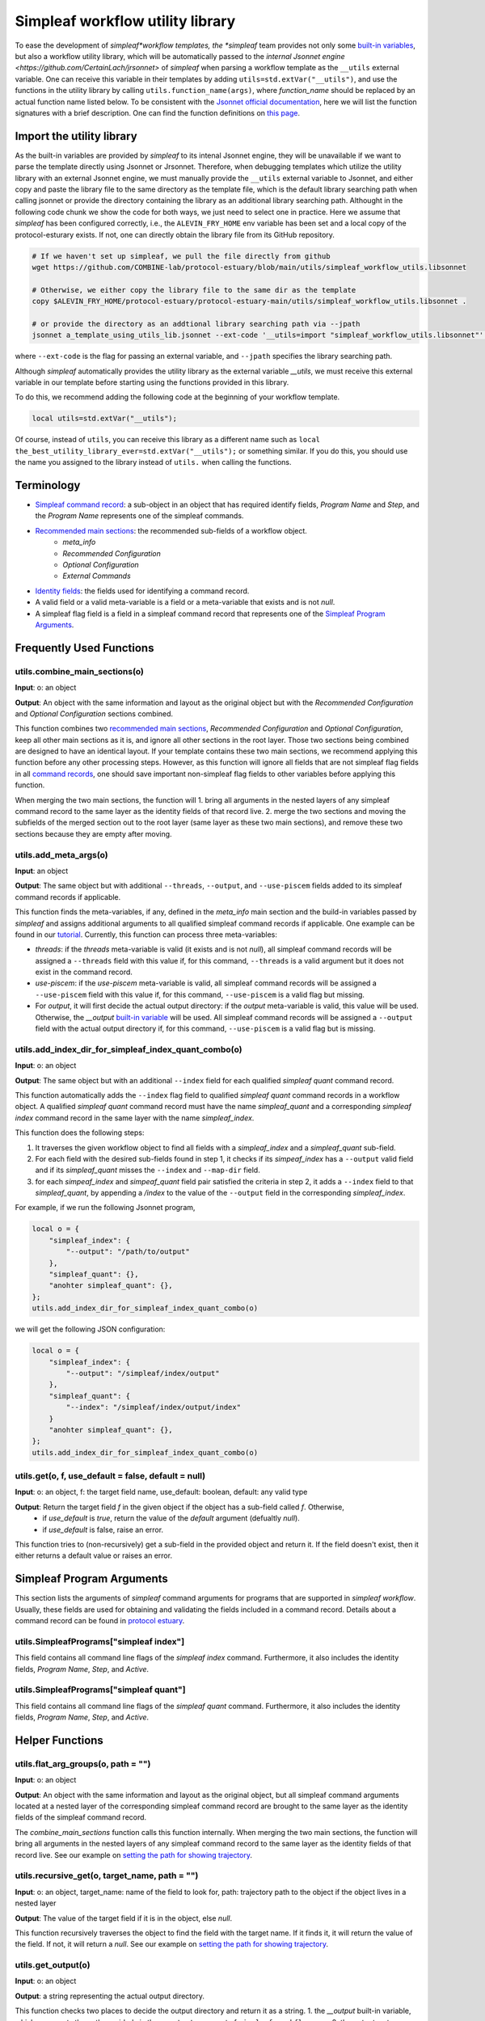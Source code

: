 Simpleaf workflow utility library
===================================

To ease the development of *simpleaf*workflow templates, the *simpleaf* team provides not only some `built-in variables <https://combine-lab.github.io/alevin-fry-tutorials/2023/build-simpleaf-workflow/#:~:text=4.%20Utilizing%20built%2Din%20variables%20and%20custom%20library%20search%20paths%20in%20custom%20templates>`_, but also a workflow utility library, which will be automatically passed to the `internal Jsonnet engine <https://github.com/CertainLach/jrsonnet>` of *simpleaf* when parsing a workflow template as the ``__utils`` external variable. One can receive this variable in their templates by adding ``utils=std.extVar("__utils")``, and use the functions in the utility library by calling ``utils.function_name(args)``, where *function_name* should be replaced by an actual function name listed below. To be consistent with the `Jsonnet official documentation <https://jsonnet.org/ref/stdlib.html>`_, here we will list the function signatures with a brief description. One can find the function definitions on `this page <https://github.com/COMBINE-lab/protocol-estuary/blob/main/utils/simpleaf_workflow_utils.libsonnet>`_. 

Import the utility library
''''''''''''''''''''''''''

As the built-in variables are provided by *simpleaf* to its intenal Jsonnet engine, they will be unavailable if we want to parse the template directly using Jsonnet or Jrsonnet. Therefore, when debugging templates which utilize the utility library with an external Jsonnet engine, we must manually provide the ``__utils`` external variable to Jsonnet, and either copy and paste the library file to the same directory as the template file, which is the default library searching path when calling jsonnet or provide the directory containing the library as an additional library searching path. Althought in the following code chunk we show the code for both ways, we just need to select one in practice. Here we assume that *simpleaf* has been configured correctly, i.e., the ``ALEVIN_FRY_HOME`` env variable has been set and a local copy of the protocol-esturary exists. If not, one can directly obtain the library file from its GitHub repository.

.. code-block:: shell

    # If we haven't set up simpleaf, we pull the file directly from github
    wget https://github.com/COMBINE-lab/protocol-estuary/blob/main/utils/simpleaf_workflow_utils.libsonnet
    
    # Otherwise, we either copy the library file to the same dir as the template
    copy $ALEVIN_FRY_HOME/protocol-estuary/protocol-estuary-main/utils/simpleaf_workflow_utils.libsonnet .

    # or provide the directory as an addtional library searching path via --jpath 
    jsonnet a_template_using_utils_lib.jsonnet --ext-code '__utils=import "simpleaf_workflow_utils.libsonnet"' --jpath "$ALEVIN_FRY_HOME/protocol-estuary/protocol-estuary-main/utils"

where ``--ext-code`` is the flag for passing an external variable, and ``--jpath`` specifies the library searching path.  

Although *simpleaf* automatically provides the utility library as the external variable `__utils`, we must receive this external variable in our template before starting using the functions provided in this library. 

To do this, we recommend adding the following code at the beginning of your workflow template.

.. code-block:: console

    local utils=std.extVar("__utils");

Of course, instead of ``utils``, you can receive this library as a different name such as ``local the_best_utility_library_ever=std.extVar("__utils");`` or something similar. If you do this, you should use the name you assigned to the library instead of ``utils.`` when calling the functions. 

Terminology
''''''''''''''''''''''''''
- `Simpleaf command record <https://combine-lab.github.io/alevin-fry-tutorials/2023/build-simpleaf-workflow/#:~:text=Define%20a%20basic%20workflow%20template>`_: a sub-object in an object that has required identify fields, *Program Name* and *Step*, and the *Program Name* represents one of the simpleaf commands.
- `Recommended main sections <https://combine-lab.github.io/alevin-fry-tutorials/2023/build-simpleaf-workflow/#:~:text=2.%20The%20recommended%20layout%20in%20a%20simpleaf%20workflow%20template>`_: the recommended sub-fields of a workflow object.
    - *meta_info*
    - *Recommended Configuration*
    - *Optional Configuration*
    - *External Commands* 
- `Identity fields <https://combine-lab.github.io/alevin-fry-tutorials/2023/build-simpleaf-workflow/#:~:text=There%20are%20three%20identity%20fields.>`_: the fields used for identifying a command record.
- A valid field or a valid meta-variable is a field or a meta-variable that exists and is not *null*. 
- A simpleaf flag field is a field in a simpleaf command record that represents one of the `Simpleaf Program Arguments`_.

Frequently Used Functions
'''''''''''''''''''''''''''''''''''''''''''

utils.combine_main_sections(o)
""""""""""""""""""""""""""""""""""""""""""""""

**Input**: o: an object

**Output**: An object with the same information and layout as the original object but with the *Recommended Configuration* and *Optional Configuration* sections combined. 

This function combines two `recommended main sections <https://combine-lab.github.io/alevin-fry-tutorials/2023/build-simpleaf-workflow/#:~:text=2.%20The%20recommended%20layout%20in%20a%20simpleaf%20workflow%20template>`_, *Recommended Configuration* and *Optional Configuration*, keep all other main sections as it is, and ignore all other sections in the root layer. Those two sections being combined are designed to have an identical layout. If your template contains these two main sections, we recommend applying this function before any other processing steps. However, as this function will ignore all fields that are not simpleaf flag fields in all `command records <https://combine-lab.github.io/alevin-fry-tutorials/2023/build-simpleaf-workflow/#:~:text=Define%20a%20basic%20workflow%20template>`_, one should save important non-simpleaf flag fields to other variables before applying this function.

When merging the two main sections, the function will
1. bring all arguments in the nested layers of any simpleaf command record to the same layer as the identity fields of that record live.
2. merge the two sections and moving the subfields of the merged section out to the root layer (same layer as these two main sections), and remove these two sections because they are empty after moving.  

utils.add_meta_args(o)
""""""""""""""""""""""""""""""""""""""""""""""

**Input**: an object

**Output**: The same object but with additional ``--threads``, ``--output``, and ``--use-piscem`` fields added to its simpleaf command records if applicable. 

This function finds the meta-variables, if any, defined in the *meta_info* main section and the build-in variables passed by *simpleaf* and assigns additional arguments to all qualified simpleaf command records if applicable. One example can be found in our `tutorial <https://combine-lab.github.io/alevin-fry-tutorials/2023/build-simpleaf-workflow/#:~:text=workflow%20manifest.-,For%20example,-%2C%20if%20we%20pass>`_. Currently, this function can process three meta-variables:

- *threads*: if the *threads* meta-variable is valid (it exists and is not *null*), all simpleaf command records will be assigned a ``--threads`` field with this value if, for this command, ``--threads`` is a valid argument but it does not exist in the command record.
- *use-piscem*: if the *use-piscem* meta-variable is valid, all simpleaf command records will be assigned a ``--use-piscem`` field with this value if, for this command, ``--use-piscem`` is a valid flag but missing.
-  For *output*, it will first decide the actual output directory: if the *output* meta-variable is valid, this value will be used. Otherwise, the `__output` `built-in variable <https://combine-lab.github.io/alevin-fry-tutorials/2023/build-simpleaf-workflow/#:~:text=4.%20Utilizing%20built%2Din%20variables%20and%20custom%20library%20search%20paths%20in%20custom%20templates>`_ will be used. All simpleaf command records will be assigned a ``--output`` field with the actual output directory if, for this command, ``--use-piscem`` is a valid flag but is missing. 

utils.add_index_dir_for_simpleaf_index_quant_combo(o)
"""""""""""""""""""""""""""""""""""""""""""""""""""""""""""

**Input**: o: an object

**Output**: The same object but with an additional ``--index`` field for each qualified *simpleaf quant* command record. 

This function automatically adds the ``--index`` flag field to qualified *simpleaf quant* command records in a workflow object. A qualified *simpleaf quant* command record must have the name *simpleaf_quant* and a corresponding *simpleaf index* command record in the same layer with the name *simpleaf_index*.

This function does the following steps:

1. It traverses the given workflow object to find all fields with a *simpleaf_index* and a *simpleaf_quant* sub-field.
2. For each field with the desired sub-fields found in step 1, it checks if its *simpeaf_index* has a ``--output`` valid field and if its *simpleaf_quant* misses the ``--index`` and ``--map-dir`` field. 
3. for each *simpeaf_index* and *simpeaf_quant* field pair satisfied the criteria in step 2, it adds a ``--index`` field to that *simpleaf_quant*, by appending a */index* to the value of the ``--output`` field in the corresponding *simpleaf_index*. 

For example, if we run the following Jsonnet program,

.. code-block:: console

    local o = {
        "simpleaf_index": {
            "--output": "/path/to/output"
        },
        "simpleaf_quant": {},
        "anohter simpleaf_quant": {},
    };
    utils.add_index_dir_for_simpleaf_index_quant_combo(o)

we will get the following JSON configuration:

.. code-block:: console

    local o = {
        "simpleaf_index": {
            "--output": "/simpleaf/index/output"
        },
        "simpleaf_quant": {
            "--index": "/simpleaf/index/output/index"
        }
        "anohter simpleaf_quant": {},
    };
    utils.add_index_dir_for_simpleaf_index_quant_combo(o)


utils.get(o, f, use_default = false, default = null)
""""""""""""""""""""""""""""""""""""""""""""""""""""""""""""""

**Input**: o: an object, f: the target field name, use_default: boolean, default: any valid type

**Output**: Return the target field *f* in the given object if the object has a sub-field called *f*. Otherwise,
  - if *use_default* is *true*, return the value of the *default* argument (defualtly *null*).
  - if *use_default* is false, raise an error.

This function tries to (non-recursively) get a sub-field in the provided object and return it. If the field doesn't exist, then it either returns a default value or raises an error.

Simpleaf Program Arguments
''''''''''''''''''''''''''
This section lists the arguments of *simpleaf* command arguments for programs that are supported in *simpleaf workflow*. Usually, these fields are used for obtaining and validating the fields included in a command record. Details about a command record can be found in `protocol estuary <https://combine-lab.github.io/alevin-fry-tutorials/2023/build-simpleaf-workflow/#:~:text=There%20are%20three%20identity%20fields.>`_.

utils.SimpleafPrograms["simpleaf index"]
"""""""""""""""""""""""""""""""""""""""""""""
This field contains all command line flags of the *simpleaf index* command. Furthermore, it also includes the identity fields, *Program Name*, *Step*, and *Active*.

utils.SimpleafPrograms["simpleaf quant"]
"""""""""""""""""""""""""""""""""""""""""
This field contains all command line flags of the *simpleaf quant* command. Furthermore, it also includes the identity fields, *Program Name*, *Step*, and *Active*.

Helper Functions
''''''''''''''''''''''''''''''''''''''''''''

utils.flat_arg_groups(o, path = "")
""""""""""""""""""""""""""""""""""""""""""""""

**Input**: o: an object

**Output**: An object with the same information and layout as the original object, but all simpleaf command arguments located at a nested layer of the corresponding simpleaf command record are brought to the same layer as the identity fields of the simpleaf command record. 

The *combine_main_sections* function calls this function internally. When merging the two main sections, the function will bring all arguments in the nested layers of any simpleaf command record to the same layer as the identity fields of that record live. See our example on `setting the path for showing trajectory <https://github.com/COMBINE-lab/protocol-estuary/blob/17bfb476eaf5216f195876e385f19eade37d7dc3/utils/simpleaf_workflow_utils.libsonnet#L292>`_.

utils.recursive_get(o, target_name, path = "")
""""""""""""""""""""""""""""""""""""""""""""""

**Input**: o: an object, target_name: name of the field to look for, path: trajectory path to the object if the object lives in a nested layer

**Output**: The value of the target field if it is in the object, else *null*.

This function recursively traverses the object to find the field with the target name. If it finds it, it will return the value of the field. If not, it will return a *null*. See our example on `setting the path for showing trajectory <https://github.com/COMBINE-lab/protocol-estuary/blob/17bfb476eaf5216f195876e385f19eade37d7dc3/utils/simpleaf_workflow_utils.libsonnet#L292>`_.

utils.get_output(o)
""""""""""""""""""""""""""""""""""""""""""""""

**Input**: o: an object

**Output**: a string representing the actual output directory.

This function checks two places to decide the output directory and return it as a string.
1. the *__output* built-in variable, which represents the path provided via the ``--output`` argument of ``simpleaf workflow run``.
2. the *output* meta-variable in the *meta_info* main section.

If the meta-variable is valid, it will be the return value of this function. Otherwise, the built-in variable will be the return value. Notice that if a template uses this function to parse the template out of *simpleaf*, for example, using *jsonnet* or *jrsonnet*, one must manually provide the *__output* variable by doing something like ``jsonnet template.jsonnet --ext-code "__output='/path/to/a/directory'"``.

utils.check_invalid_args(o, path = "")
""""""""""""""""""""""""""""""""""""""""""""""

**Input**: o: an object, path: trajectory path to the object if the object lives in a nested layer

**Output**: If all simpleaf arguments are valid, the original object will be returned. Otherwise, an error will be raised.

This function traverses the given object to find simpleaf command records. If the records contain invalid fields that are neither a simpleaf flag field nor an identity field, an error will be raised. If no simpleaf command record contains invalid fields, the original object will be returned. However, we do not recommend validating simpleaf commands in any template because when parsing the resulting workflow manifest, simpleaf itself will validate all simpleaf commands and return clear error messages if encountering invalid command records.

utils.get_recommended_args(o)
""""""""""""""""""""""""""""""""""""""""""""""

**Input**: o: an object

**Output**: An object with the same information and layout as the original object's *Recommended Configuration* section but contains only the missing fields with a `null`.

This function will recursively traverse the *Recommended Configuration* main section to find all fields with a null value and return those fields as the original layout of *Recommended Configuration*.

utils.get_missing_args(o)
""""""""""""""""""""""""""""""""""""""""""""""

**Input**: o: an object

**Output**: An object with the same layout as the original object but only contains the missing fields with a `null`.

This function will recursively traverse the object to find all fields with a null value and return those fields in the same layout as the original object.

